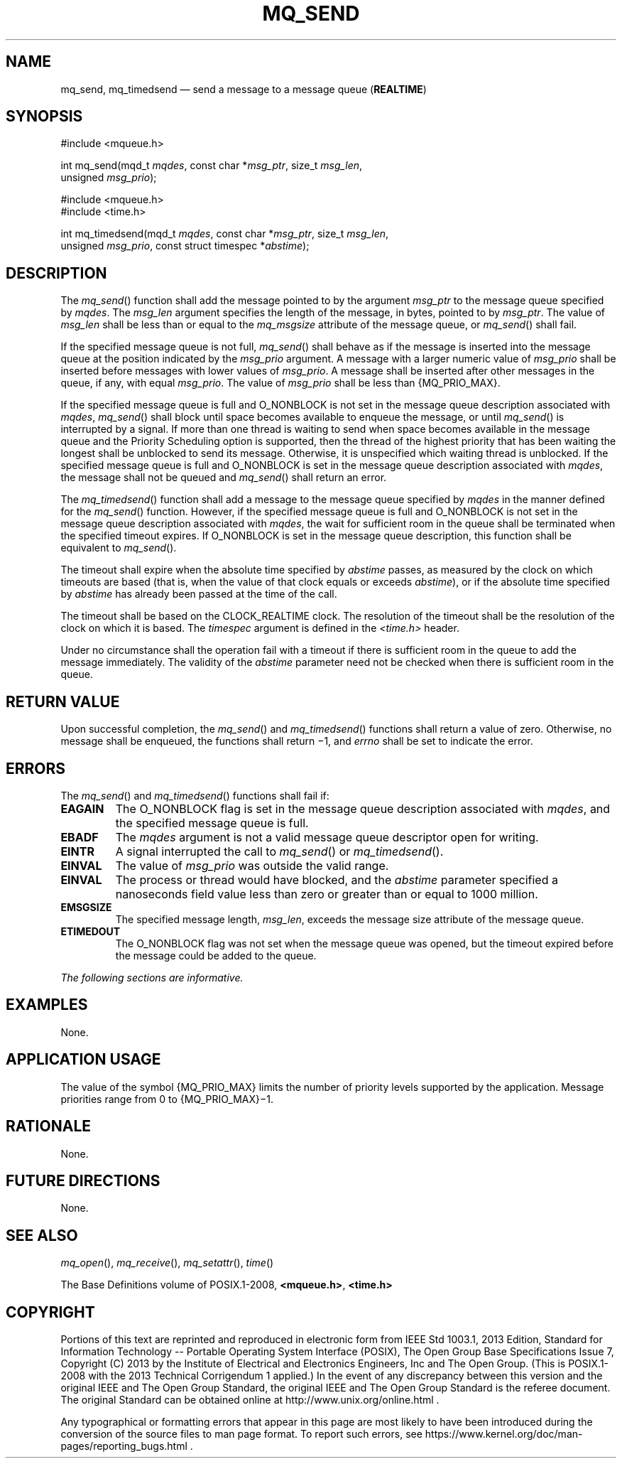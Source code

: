 '\" et
.TH MQ_SEND "3" 2013 "IEEE/The Open Group" "POSIX Programmer's Manual"

.SH NAME
mq_send,
mq_timedsend
\(em send a message to a message queue (\fBREALTIME\fP)
.SH SYNOPSIS
.LP
.nf
#include <mqueue.h>
.P
int mq_send(mqd_t \fImqdes\fP, const char *\fImsg_ptr\fP, size_t \fImsg_len\fP,
    unsigned \fImsg_prio\fP);
.P
#include <mqueue.h>
#include <time.h>
.P
int mq_timedsend(mqd_t \fImqdes\fP, const char *\fImsg_ptr\fP, size_t \fImsg_len\fP,
    unsigned \fImsg_prio\fP, const struct timespec *\fIabstime\fP);
.fi
.SH DESCRIPTION
The
\fImq_send\fR()
function shall add the message pointed to by the argument
.IR msg_ptr
to the message queue specified by
.IR mqdes .
The
.IR msg_len
argument specifies the length of the message, in bytes, pointed to by
.IR msg_ptr .
The value of
.IR msg_len
shall be less than or equal to the
.IR mq_msgsize
attribute of the message queue, or
\fImq_send\fR()
shall fail.
.P
If the specified message queue is not full,
\fImq_send\fR()
shall behave as if the message is inserted into the message queue at
the position indicated by the
.IR msg_prio
argument. A message with a larger numeric value of
.IR msg_prio
shall be inserted before messages with lower values of
.IR msg_prio .
A message shall be inserted after other messages in the queue, if any,
with equal
.IR msg_prio .
The value of
.IR msg_prio
shall be less than
{MQ_PRIO_MAX}.
.P
If the specified message queue is full and O_NONBLOCK
is not set in the message queue description associated with
.IR mqdes ,
\fImq_send\fR()
shall block until space becomes available to enqueue the message, or
until
\fImq_send\fR()
is interrupted by a signal. If more than one thread is waiting to send
when space becomes available in the message queue and the Priority
Scheduling option is supported, then the thread of the highest priority
that has been waiting the longest shall be unblocked to send its
message. Otherwise, it is unspecified which waiting thread is
unblocked. If the specified message queue is full and O_NONBLOCK is
set in the message queue description associated with
.IR mqdes ,
the message shall not be queued and
\fImq_send\fR()
shall return an error.
.P
The
\fImq_timedsend\fR()
function shall add a message to the message queue specified by
.IR mqdes
in the manner defined for the
\fImq_send\fR()
function. However, if the specified message queue is full and
O_NONBLOCK is not set in the message queue description associated with
.IR mqdes ,
the wait for sufficient room in the queue shall be terminated when the
specified timeout expires. If O_NONBLOCK is set in the message queue
description, this function shall be equivalent to
\fImq_send\fR().
.P
The timeout shall expire when the absolute time specified by
.IR abstime
passes, as measured by the clock on which timeouts are based (that is,
when the value of that clock equals or exceeds
.IR abstime ),
or if the absolute time specified by
.IR abstime
has already been passed at the time of the call.
.P
The timeout shall be based on the CLOCK_REALTIME clock.
The resolution of the timeout shall be the resolution of the clock on
which it is based. The
.IR timespec
argument is defined in the
.IR <time.h> 
header.
.P
Under no circumstance shall the operation fail with a timeout if there
is sufficient room in the queue to add the message immediately. The
validity of the
.IR abstime
parameter need not be checked when there is sufficient room in the
queue.
.SH "RETURN VALUE"
Upon successful completion, the
\fImq_send\fR()
and
\fImq_timedsend\fR()
functions shall return a value of zero. Otherwise, no message shall be
enqueued, the functions shall return \(mi1, and
.IR errno
shall be set to indicate the error.
.SH ERRORS
The
\fImq_send\fR()
and
\fImq_timedsend\fR()
functions shall fail if:
.TP
.BR EAGAIN
The O_NONBLOCK flag is set in the message queue description associated
with
.IR mqdes ,
and the specified message queue is full.
.TP
.BR EBADF
The
.IR mqdes
argument is not a valid message queue descriptor open for writing.
.TP
.BR EINTR
A signal interrupted the call to
\fImq_send\fR()
or
\fImq_timedsend\fR().
.TP
.BR EINVAL
The value of
.IR msg_prio
was outside the valid range.
.TP
.BR EINVAL
The process or thread would have blocked, and the
.IR abstime
parameter specified a nanoseconds field value less than zero or greater
than or equal to 1\|000 million.
.TP
.BR EMSGSIZE
The specified message length,
.IR msg_len ,
exceeds the message size attribute of the message queue.
.TP
.BR ETIMEDOUT
The O_NONBLOCK flag was not set when the message queue was opened, but
the timeout expired before the message could be added to the queue.
.LP
.IR "The following sections are informative."
.SH EXAMPLES
None.
.SH "APPLICATION USAGE"
The value of the symbol
{MQ_PRIO_MAX}
limits the number of priority levels supported by the application.
Message priorities range from 0 to
{MQ_PRIO_MAX}\(mi1.
.SH RATIONALE
None.
.SH "FUTURE DIRECTIONS"
None.
.SH "SEE ALSO"
.IR "\fImq_open\fR\^(\|)",
.IR "\fImq_receive\fR\^(\|)",
.IR "\fImq_setattr\fR\^(\|)",
.IR "\fItime\fR\^(\|)"
.P
The Base Definitions volume of POSIX.1\(hy2008,
.IR "\fB<mqueue.h>\fP",
.IR "\fB<time.h>\fP"
.SH COPYRIGHT
Portions of this text are reprinted and reproduced in electronic form
from IEEE Std 1003.1, 2013 Edition, Standard for Information Technology
-- Portable Operating System Interface (POSIX), The Open Group Base
Specifications Issue 7, Copyright (C) 2013 by the Institute of
Electrical and Electronics Engineers, Inc and The Open Group.
(This is POSIX.1-2008 with the 2013 Technical Corrigendum 1 applied.) In the
event of any discrepancy between this version and the original IEEE and
The Open Group Standard, the original IEEE and The Open Group Standard
is the referee document. The original Standard can be obtained online at
http://www.unix.org/online.html .

Any typographical or formatting errors that appear
in this page are most likely
to have been introduced during the conversion of the source files to
man page format. To report such errors, see
https://www.kernel.org/doc/man-pages/reporting_bugs.html .
